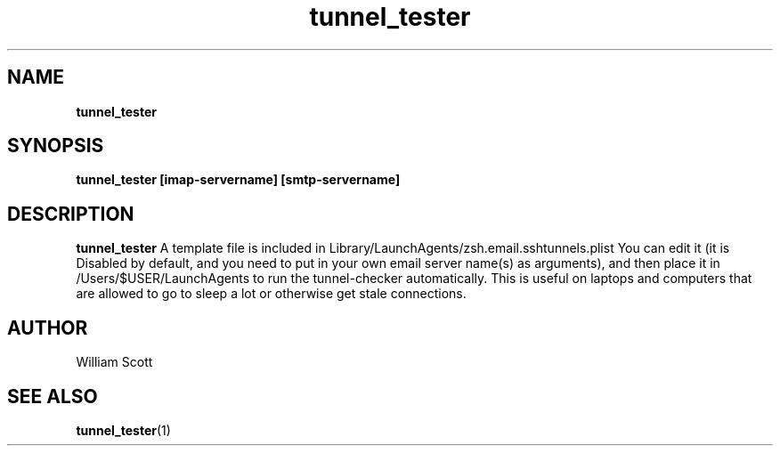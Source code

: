 .\" Process this file with
.\" groff -man -Tascii foo.1
.\"
.TH tunnel_tester 7 "July 9 2005" "Mac OS X" "Mac OS X Darwin customization" 
.SH NAME
.B tunnel_tester 
.SH SYNOPSIS
.B tunnel_tester [imap-servername] [smtp-servername]
.SH DESCRIPTION
.B tunnel_tester
A template file is included in Library/LaunchAgents/zsh.email.sshtunnels.plist
You can edit it (it is Disabled by default, and you need to put in your own
email server name(s) as arguments), and then place it in /Users/$USER/LaunchAgents                
to run the tunnel-checker automatically.  This is useful on laptops and computers
that are allowed to go to sleep a lot or otherwise get stale connections.

.SH AUTHOR
 William Scott 
.SH "SEE ALSO"
.BR tunnel_tester (1)


